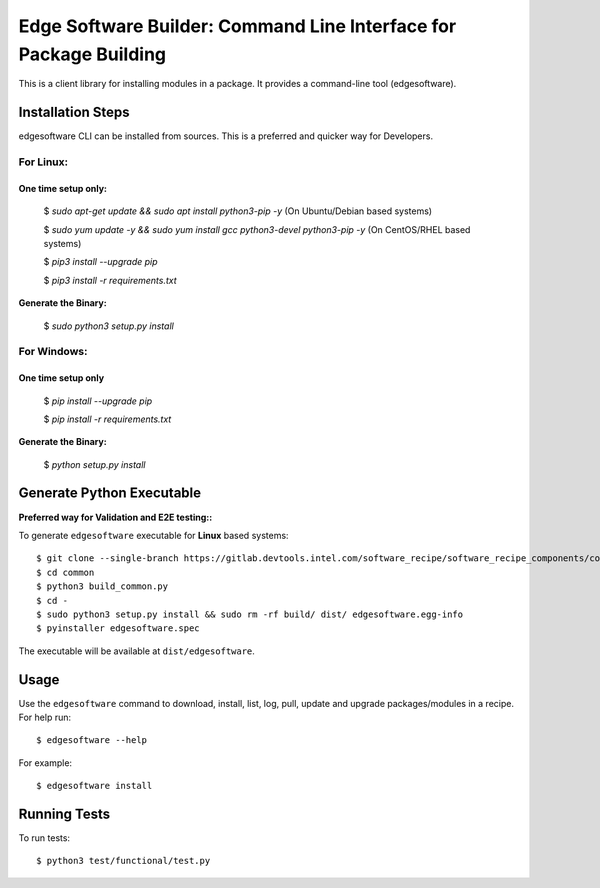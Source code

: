 ==================================================================
Edge Software Builder: Command Line Interface for Package Building
==================================================================

This is a client library for installing modules in a package.
It provides a command-line tool (edgesoftware).

Installation Steps
------------------
edgesoftware CLI can be installed from sources. This is a preferred and quicker way for Developers.

************
For Linux:
************


One time setup only:
^^^^^^^^^^^^^^^^^^^^

    $ *sudo apt-get update && sudo apt install python3-pip -y* (On Ubuntu/Debian based systems)

    $ *sudo yum update -y && sudo yum install gcc python3-devel python3-pip -y* (On CentOS/RHEL based systems)

    $ *pip3 install --upgrade pip*
    
    $ *pip3 install -r requirements.txt*

**Generate the Binary:**
 
    $ *sudo python3 setup.py install*

************
For Windows:
************

One time setup only
^^^^^^^^^^^^^^^^^^^

    $ *pip install --upgrade pip*

    $ *pip install -r requirements.txt*

**Generate the Binary:**
 
    $ *python setup.py install*


Generate Python Executable
--------------------------

**Preferred way for Validation and E2E testing::**

To generate ``edgesoftware`` executable for **Linux** based systems::

    $ git clone --single-branch https://gitlab.devtools.intel.com/software_recipe/software_recipe_components/common
    $ cd common
    $ python3 build_common.py
    $ cd -
    $ sudo python3 setup.py install && sudo rm -rf build/ dist/ edgesoftware.egg-info
    $ pyinstaller edgesoftware.spec

The executable will be available at ``dist/edgesoftware``.

Usage
-----

Use the ``edgesoftware`` command to download, install, list, log, pull, update and upgrade
packages/modules in a recipe. For help run::

    $ edgesoftware --help

For example::

    $ edgesoftware install

Running Tests
-------------

To run tests::

    $ python3 test/functional/test.py
